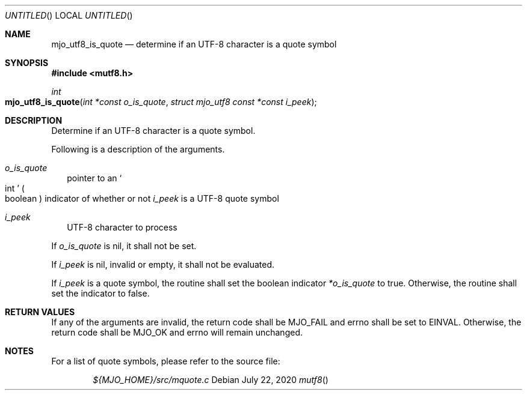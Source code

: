 .\"  Copyright (c) 2020 Mark J. Olesen
.\"
.\"  CC BY 4.0
.\"
.\"  This file is licensed under the Creative Commons Attribution 4.0 
.\"  International license.
.\"
.\"  You are free to
.\"
.\"    Share --- copy and redistribute the material in any medium or format
.\" 
.\"    Adapt --- remix, transform, and build upon the material for any purpose,
.\"              even commercially
.\"
.\"  Under the following terms
.\"
.\"    Attribution --- You must give appropriate credit, provide a link
.\"                    to the license, and indicate if changes were made. You
.\"                    may do so in any reasonable manner, but not in any way
.\"                    that suggests the licensor endorses you or your use.
.\"
.\"   Full text of this license can be found in 
.\"   '${MJO_HOME}/licenses/CC-BY-SA-4.0'or visit 
.\"   'http//creativecommons.org/licenses/by/4.0/' or send a letter 
.\"   to Creative Commons, PO Box 1866, Mountain View, CA 94042, USA.
.\"
.\"  This file is part of mjo library
.\"
.Dd July 22, 2020
.Os
.Dt mutf8
.Sh NAME
.Nm mjo_utf8_is_quote
.Nd determine if an UTF-8 character is a quote symbol
.Sh SYNOPSIS
.In mutf8.h
.Ft int
.Fo mjo_utf8_is_quote
.Fa "int *const o_is_quote"
.Fa "struct mjo_utf8 const *const i_peek"
.Fc
.Sh DESCRIPTION
Determine if an UTF-8 character is a quote symbol.
.Pp
Following is a description of the arguments.
.Bl -tag -width 5
.It Fa o_is_quote
pointer to an
.So int Sc
.Po boolean Pc
indicator of whether or not
.Fa i_peek 
is a UTF-8 quote symbol
.It Fa i_peek 
UTF-8 character to process
.El
.Pp
If
.Fa o_is_quote
is nil, it shall not be set.
.Pp
If
.Fa i_peek
is nil, invalid or empty, it shall not be evaluated.
.Pp
If
.Fa i_peek
is a quote symbol, the routine shall set the boolean indicator
.Fa *o_is_quote
to true. Otherwise, the routine shall set the indicator to false.
.Sh RETURN VALUES
If any of the arguments are invalid, the return code shall be
.Er MJO_FAIL
and errno shall be set to
.Er EINVAL .
Otherwise, the return code shall be
.Er MJO_OK
and errno will remain unchanged.
.Sh NOTES
For a list of quote symbols, please refer to the source file:
.Pp
.Bd -literal -offset indent -compact
.Pa ${MJO_HOME}/src/mquote.c
